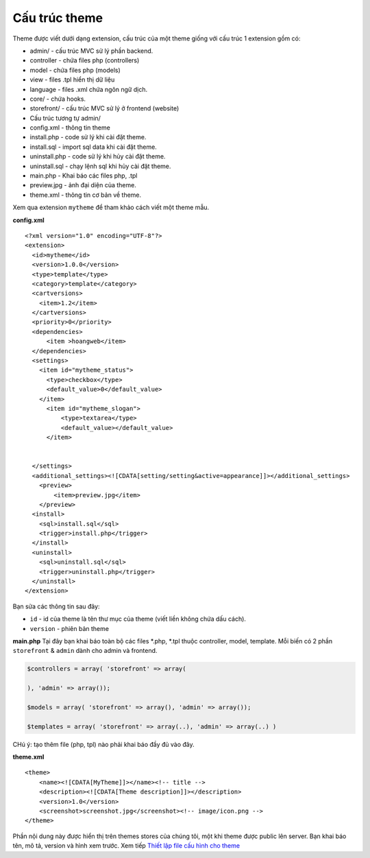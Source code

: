 ========================================== 
Cấu trúc theme
==========================================

Theme được viết dưới dạng extension, cấu trúc của một theme giống với
cấu trúc 1 extension gồm có:

-  admin/ - cấu trúc MVC sử lý phần backend.
-  controller - chứa files php (controllers)
-  model - chứa files php (models)
-  view - files .tpl hiển thị dữ liệu
-  language - files .xml chứa ngôn ngữ dịch.
-  core/ - chứa hooks.
-  storefront/ - cấu trúc MVC sử lý ở frontend (website)
-  Cấu trúc tương tự admin/
-  config.xml - thông tin theme
-  install.php - code sử lý khi cài đặt theme.
-  install.sql - import sql data khi cài đặt theme.
-  uninstall.php - code sử lý khi hủy cài đặt theme.
-  uninstall.sql - chạy lệnh sql khi hủy cài đặt theme.
-  main.php - Khai báo các files php, .tpl
-  preview.jpg - ảnh đại diện của theme.
-  theme.xml - thông tin cơ bản về theme.

Xem qua extension ``mytheme`` để tham khảo cách viết một theme mẫu.

**config.xml**

::

    <?xml version="1.0" encoding="UTF-8"?>
    <extension>
      <id>mytheme</id>
      <version>1.0.0</version>
      <type>template</type>
      <category>template</category>
      <cartversions>
        <item>1.2</item>
      </cartversions>
      <priority>0</priority>
      <dependencies>
          <item >hoangweb</item>
      </dependencies>
      <settings>
        <item id="mytheme_status">
          <type>checkbox</type>
          <default_value>0</default_value>
        </item>
          <item id="mytheme_slogan">
              <type>textarea</type>
              <default_value></default_value>
          </item>


      </settings>
      <additional_settings><![CDATA[setting/setting&active=appearance]]></additional_settings>
        <preview>
            <item>preview.jpg</item>
        </preview>
      <install>
        <sql>install.sql</sql>
        <trigger>install.php</trigger>
      </install>
      <uninstall>
        <sql>uninstall.sql</sql>
        <trigger>uninstall.php</trigger>
      </uninstall>
    </extension>

Bạn sửa các thông tin sau đây:

-  ``id`` - id của theme là tên thư mục của theme (viết liền không chứa dấu cách).
-  ``version`` - phiên bản theme

**main.php**
Tại đây bạn khai báo toàn bộ các files *.php, *.tpl thuộc controller, model, template. Mỗi biến có 2 phần ``storefront`` & ``admin`` dành cho admin và frontend.

.. code-block:: php

   $controllers = array( 'storefront' => array(

   ), 'admin' => array());

   $models = array( 'storefront' => array(), 'admin' => array());

   $templates = array( 'storefront' => array(..), 'admin' => array(..) )

CHú ý: tạo thêm file (php, tpl) nào phải khai báo đầy đủ vào đây.

**theme.xml**

::

    <theme>
        <name><![CDATA[MyTheme]]></name><!-- title -->
        <description><![CDATA[Theme description]]></description>
        <version>1.0</version>
        <screenshot>screenshot.jpg</screenshot><!-- image/icon.png -->
    </theme>

Phần nội dung này được hiển thị trên themes stores của chúng tôi, một khi theme được public lên server. Bạn khai báo tên, mô tả,
version và hình xem trước. Xem tiếp `Thiết lập file cấu hình cho theme <theme-config.html>`_
